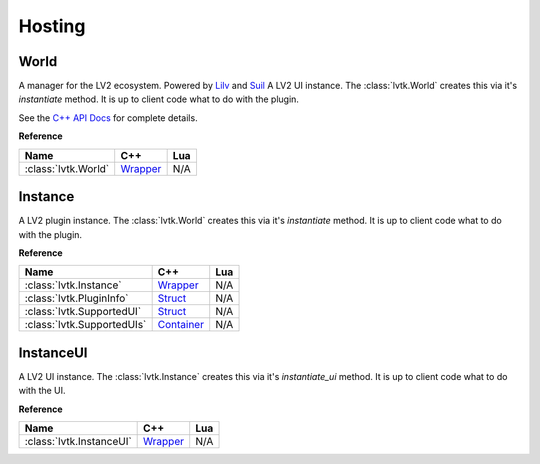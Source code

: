 #######
Hosting
#######

-----
World
-----

A manager for the LV2 ecosystem. Powered by `Lilv <https://gitlab.com/lv2/lilv/>`__
and `Suil <https://gitlab.com/lv2/suil/>`__
A LV2 UI instance.  The :class:`lvtk.World` creates this via it's `instantiate`
method.  It is up to client code what to do with the plugin.

See the `C++ API Docs <api/group__host.html>`_ for complete details.

**Reference**

.. list-table::
    :widths: auto
    :header-rows: 1
    :align: left

    * - Name
      - C++
      - Lua
    * - :class:`lvtk.World`
      - `Wrapper <api/classlvtk_1_1World.html>`__
      - N/A

--------
Instance
--------

A LV2 plugin instance.  The :class:`lvtk.World` creates this via it's `instantiate`
method.  It is up to client code what to do with the plugin.

**Reference**

.. list-table::
    :widths: auto
    :header-rows: 1
    :align: left

    * - Name
      - C++
      - Lua
    * - :class:`lvtk.Instance`
      - `Wrapper <api/classlvtk_1_1Instance.html>`__
      - N/A
    * - :class:`lvtk.PluginInfo`
      - `Struct <api/structlvtk_1_1PluginInfo.html>`__
      - N/A
    * - :class:`lvtk.SupportedUI`
      - `Struct <api/structlvtk_1_1SupportedUI.html>`__
      - N/A
    * - :class:`lvtk.SupportedUIs`
      - `Container <api/classlvtk_1_1SupportedUIs.html>`__
      - N/A

----------
InstanceUI
----------

A LV2 UI instance.  The :class:`lvtk.Instance` creates this via it's `instantiate_ui`
method.  It is up to client code what to do with the UI.

**Reference**

.. list-table::
    :widths: auto
    :header-rows: 1
    :align: left

    * - Name
      - C++
      - Lua
    * - :class:`lvtk.InstanceUI`
      - `Wrapper <api/classlvtk_1_1InstanceUI.html>`__
      - N/A
